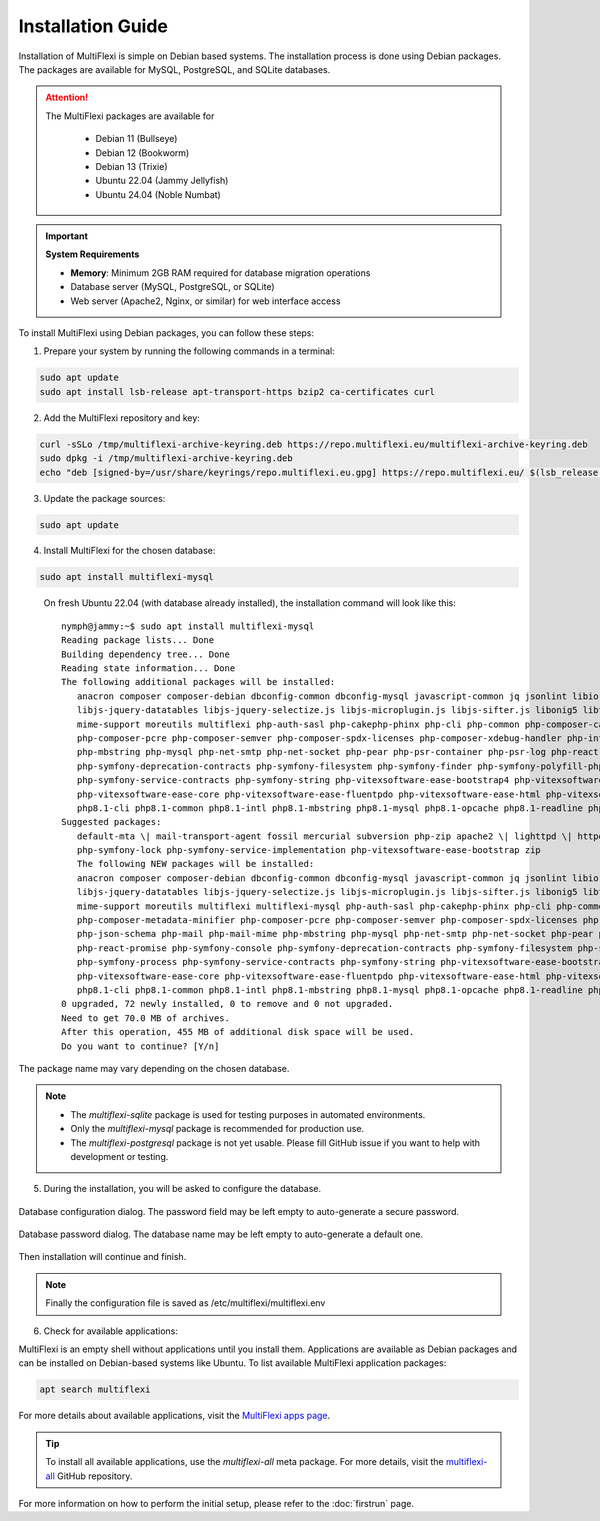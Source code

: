 Installation Guide
==================

Installation of MultiFlexi is simple on Debian based systems. The installation process is done using Debian packages. The packages are available for MySQL, PostgreSQL, and SQLite databases.

.. attention::

   The MultiFlexi packages are available for

    - Debian 11 (Bullseye)
    - Debian 12 (Bookworm)
    - Debian 13 (Trixie) 
    - Ubuntu 22.04 (Jammy Jellyfish)
    - Ubuntu 24.04 (Noble Numbat)

.. important::
   
   **System Requirements**
   
   - **Memory**: Minimum 2GB RAM required for database migration operations
   - Database server (MySQL, PostgreSQL, or SQLite)
   - Web server (Apache2, Nginx, or similar) for web interface access

To install MultiFlexi using Debian packages, you can follow these steps:

1. Prepare your system by running the following commands in a terminal:

.. code-block:: bash

    sudo apt update
    sudo apt install lsb-release apt-transport-https bzip2 ca-certificates curl

2. Add the MultiFlexi repository and key:

.. code-block:: bash

    curl -sSLo /tmp/multiflexi-archive-keyring.deb https://repo.multiflexi.eu/multiflexi-archive-keyring.deb
    sudo dpkg -i /tmp/multiflexi-archive-keyring.deb
    echo "deb [signed-by=/usr/share/keyrings/repo.multiflexi.eu.gpg] https://repo.multiflexi.eu/ $(lsb_release -sc) main" | sudo tee /etc/apt/sources.list.d/multiflexi.list

3. Update the package sources:

.. code-block:: bash

    sudo apt update

4. Install MultiFlexi for the chosen database:

.. code-block:: bash

    sudo apt install multiflexi-mysql


.. compound::

    On fresh Ubuntu 22.04 (with database already installed), the installation command will look like this::

        nymph@jammy:~$ sudo apt install multiflexi-mysql
        Reading package lists... Done
        Building dependency tree... Done
        Reading state information... Done
        The following additional packages will be installed:
           anacron composer composer-debian dbconfig-common dbconfig-mysql javascript-common jq jsonlint libio-pty-perl libipc-run-perl libjq1 libjs-jquery
           libjs-jquery-datatables libjs-jquery-selectize.js libjs-microplugin.js libjs-sifter.js libonig5 libtime-duration-perl locales-all mailcap
           mime-support moreutils multiflexi php-auth-sasl php-cakephp-phinx php-cli php-common php-composer-ca-bundle php-composer-metadata-minifier
           php-composer-pcre php-composer-semver php-composer-spdx-licenses php-composer-xdebug-handler php-intl php-json-schema php-mail php-mail-mime
           php-mbstring php-mysql php-net-smtp php-net-socket php-pear php-psr-container php-psr-log php-react-promise php-symfony-console
           php-symfony-deprecation-contracts php-symfony-filesystem php-symfony-finder php-symfony-polyfill-php80 php-symfony-process
           php-symfony-service-contracts php-symfony-string php-vitexsoftware-ease-bootstrap4 php-vitexsoftware-ease-bootstrap4-widgets
           php-vitexsoftware-ease-core php-vitexsoftware-ease-fluentpdo php-vitexsoftware-ease-html php-vitexsoftware-ease-html-widgets php-xml php-yaml
           php8.1-cli php8.1-common php8.1-intl php8.1-mbstring php8.1-mysql php8.1-opcache php8.1-readline php8.1-xml php8.1-yaml unzip
        Suggested packages:
           default-mta \| mail-transport-agent fossil mercurial subversion php-zip apache2 \| lighttpd \| httpd multiflexi-all php-symfony-event-dispatcher
           php-symfony-lock php-symfony-service-implementation php-vitexsoftware-ease-bootstrap zip
           The following NEW packages will be installed:
           anacron composer composer-debian dbconfig-common dbconfig-mysql javascript-common jq jsonlint libio-pty-perl libipc-run-perl libjq1 libjs-jquery
           libjs-jquery-datatables libjs-jquery-selectize.js libjs-microplugin.js libjs-sifter.js libonig5 libtime-duration-perl locales-all mailcap
           mime-support moreutils multiflexi multiflexi-mysql php-auth-sasl php-cakephp-phinx php-cli php-common php-composer-ca-bundle
           php-composer-metadata-minifier php-composer-pcre php-composer-semver php-composer-spdx-licenses php-composer-xdebug-handler php-intl
           php-json-schema php-mail php-mail-mime php-mbstring php-mysql php-net-smtp php-net-socket php-pear php-psr-container php-psr-log
           php-react-promise php-symfony-console php-symfony-deprecation-contracts php-symfony-filesystem php-symfony-finder php-symfony-polyfill-php80
           php-symfony-process php-symfony-service-contracts php-symfony-string php-vitexsoftware-ease-bootstrap4 php-vitexsoftware-ease-bootstrap4-widgets
           php-vitexsoftware-ease-core php-vitexsoftware-ease-fluentpdo php-vitexsoftware-ease-html php-vitexsoftware-ease-html-widgets php-xml php-yaml
           php8.1-cli php8.1-common php8.1-intl php8.1-mbstring php8.1-mysql php8.1-opcache php8.1-readline php8.1-xml php8.1-yaml unzip
        0 upgraded, 72 newly installed, 0 to remove and 0 not upgraded.
        Need to get 70.0 MB of archives.
        After this operation, 455 MB of additional disk space will be used.
        Do you want to continue? [Y/n]

   The package name may vary depending on the chosen database.

.. note:: 

   - The `multiflexi-sqlite` package is used for testing purposes in automated environments.
   - Only the `multiflexi-mysql` package is recommended for production use. 
   - The `multiflexi-postgresql` package is not yet usable. Please fill GitHub issue if you want to help with development or testing.  

5.  During the installation, you will be asked to configure the database.

.. figure:: ubuntu22dbconfig.png
    :alt: Ubuntu 22.04 DB Config
    :align: center

    Database configuration dialog. The password field may be left empty to auto-generate a secure password.

.. figure:: ubuntu22dbpassword.png
    :alt: Ubuntu 22.04 DB Password
    :align: center

    Database password dialog. The database name may be left empty to auto-generate a default one.

Then installation will continue and finish.

.. image:: successfullinstallationdone.png
    :alt: Ubuntu 22.04 Installation Done
    :align: center

.. note::

    Finally the configuration file is saved as /etc/multiflexi/multiflexi.env

6. Check for available applications:

MultiFlexi is an empty shell without applications until you install them. Applications are available as Debian packages and can be installed on Debian-based systems like Ubuntu. To list available MultiFlexi application packages:

.. code-block:: bash

    apt search multiflexi

.. image:: apps-availble.png
    :alt: MultiFlexi Apt Search
    :align: center

For more details about available applications, visit the `MultiFlexi apps page <https://www.multiflexi.eu/apps.php>`_.

.. tip::

    To install all available applications, use the `multiflexi-all` meta package. For more details, visit the `multiflexi-all <https://github.com/VitexSoftware/multiflexi-all/>`_ GitHub repository.

For more information on how to perform the initial setup, please refer to the :doc:`firstrun` page.

.. autosummary::

   :toctree: generated
